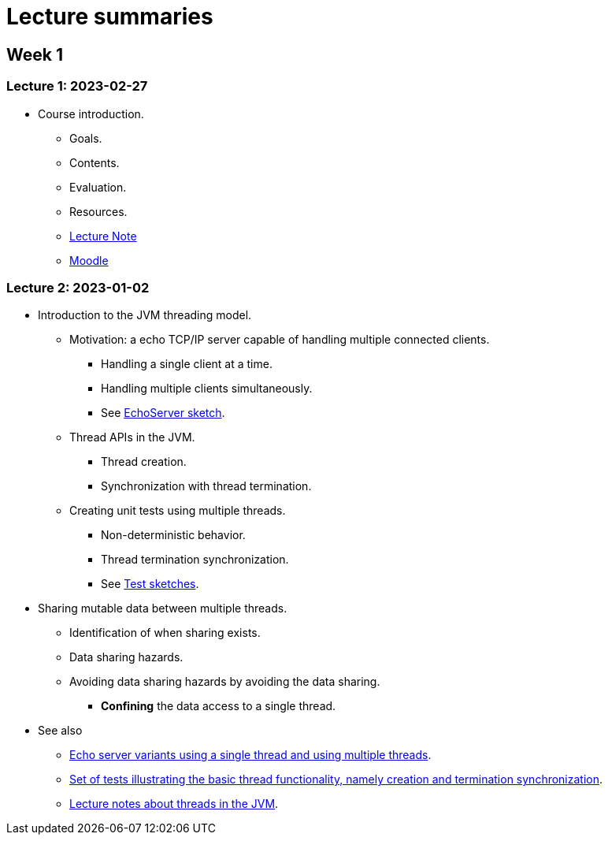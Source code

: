 
= Lecture summaries

== Week 1

=== Lecture 1: 2023-02-27

* Course introduction.
** Goals.
** Contents.
** Evaluation.
** Resources.
** link:lecture-notes/0-course-introduction.adoc[Lecture Note]
** https://2223moodle.isel.pt/course/view.php?id=6715[Moodle]


=== Lecture 2: 2023-01-02

* Introduction to the JVM threading model.
** Motivation: a echo TCP/IP server capable of handling multiple connected clients.
*** Handling a single client at a time.
*** Handling multiple clients simultaneously.
*** See link:../jvm/src/main/kotlin/pt/isel/pc/sketches/leic41d/lecture2[EchoServer sketch].

** Thread APIs in the JVM.
*** Thread creation.
*** Synchronization with thread termination.

** Creating unit tests using multiple threads.
*** Non-deterministic behavior.
*** Thread termination synchronization.
*** See link:../jvm/src/test/kotlin/pt/isel/pc/sketches/leic41d/lecture2[Test sketches].

* Sharing mutable data between multiple threads.
** Identification of when sharing exists.
** Data sharing hazards.
** Avoiding data sharing hazards by avoiding the data sharing.
*** *Confining* the data access to a single thread.

* See also
** link:../jvm/src/main/kotlin/pt/isel/pc/apps/echoserver[Echo server variants using a single thread and using multiple threads].
** link:../jvm/src/test/kotlin/pt/isel/pc/basics/ThreadBasicsTests.kt[Set of tests illustrating the basic thread functionality, namely creation and termination synchronization].
** link:lecture-notes/2-threads-in-the-jvm.adoc[Lecture notes about threads in the JVM].
